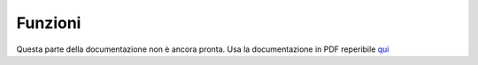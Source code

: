 ========
Funzioni
========

Questa parte della documentazione non è ancora pronta. Usa la documentazione in PDF reperibile `qui <https://www.adjam.org/next/index.php/s/egW7AnHxcif8n27?path=%2FPYTHON>`_


